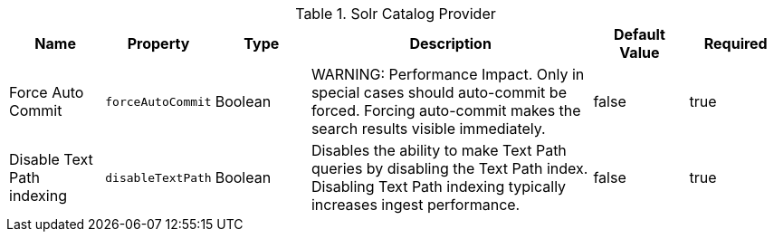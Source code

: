 :title: Solr Catalog Provider
:id: ddf.catalog.solr.provider.SolrCatalogProvider
:type: table
:status: published
:application: ${ddf-solr}
:summary: Solr Catalog Provider.

.[[ddf.catalog.solr.provider.SolrCatalogProvider]]Solr Catalog Provider
[cols="1,1m,1,3,1,1" options="header"]
|===
|Name
|Property
|Type
|Description
|Default Value
|Required

|Force Auto Commit
|forceAutoCommit
|Boolean
|WARNING: Performance Impact. Only in special cases should auto-commit be forced. Forcing auto-commit makes the search results visible immediately.
|false
|true

|Disable Text Path indexing
|disableTextPath
|Boolean
|Disables the ability to make Text Path queries by disabling the Text Path index. Disabling Text Path indexing typically increases ingest performance.
|false
|true

|===
